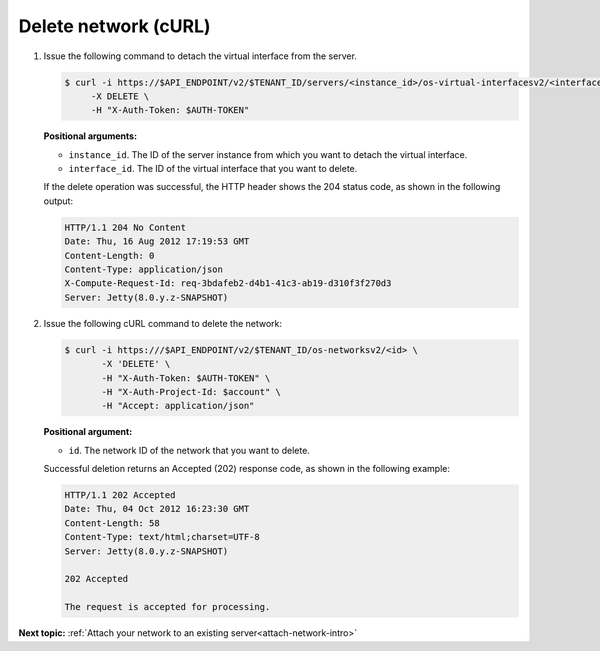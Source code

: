 .. _delete-network-with-curl:

Delete network (cURL)
~~~~~~~~~~~~~~~~~~~~~~

#. Issue the following command to detach the virtual interface from the server.

   .. code::  

       $ curl -i https://$API_ENDPOINT/v2/$TENANT_ID/servers/<instance_id>/os-virtual-interfacesv2/<interface_id> \
            -X DELETE \
            -H "X-Auth-Token: $AUTH-TOKEN"

   **Positional arguments:**

   -  ``instance_id``. The ID of the server instance from which you want to detach the 
      virtual interface.

   -  ``interface_id``. The ID of the virtual interface that you want to delete.

   If the delete operation was successful, the HTTP header shows the 204 status code, as 
   shown in the following output:

   .. code::  

       HTTP/1.1 204 No Content
       Date: Thu, 16 Aug 2012 17:19:53 GMT
       Content-Length: 0
       Content-Type: application/json
       X-Compute-Request-Id: req-3bdafeb2-d4b1-41c3-ab19-d310f3f270d3
       Server: Jetty(8.0.y.z-SNAPSHOT)

#. Issue the following cURL command to delete the network:

   .. code::  

       $ curl -i https:///$API_ENDPOINT/v2/$TENANT_ID/os-networksv2/<id> \
              -X 'DELETE' \
              -H "X-Auth-Token: $AUTH-TOKEN" \
              -H "X-Auth-Project-Id: $account" \
              -H "Accept: application/json" 

   **Positional argument:**

   -  ``id``. The network ID of the network that you want to delete.

   Successful deletion returns an Accepted (202) response code, as shown in the following 
   example:

   .. code::  

       HTTP/1.1 202 Accepted
       Date: Thu, 04 Oct 2012 16:23:30 GMT
       Content-Length: 58
       Content-Type: text/html;charset=UTF-8
       Server: Jetty(8.0.y.z-SNAPSHOT)

       202 Accepted

       The request is accepted for processing.


**Next topic:**  :ref:`Attach your network to an existing server<attach-network-intro>` 
